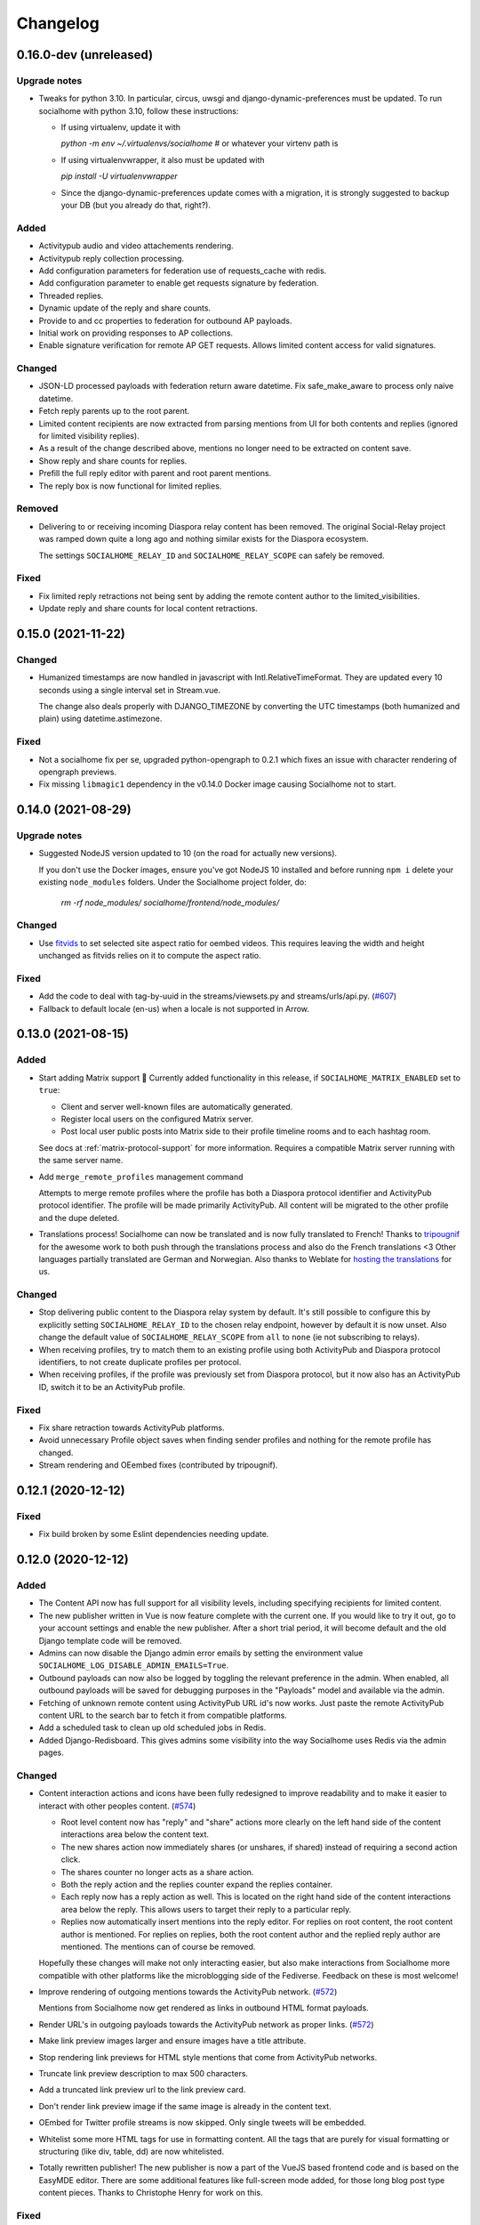 .. _changelog:

Changelog
=========

0.16.0-dev (unreleased)
-------------------

Upgrade notes
.............

* Tweaks for python 3.10. In particular, circus, uwsgi and django-dynamic-preferences must
  be updated. To run socialhome with python 3.10, follow these instructions:

  * If using virtualenv, update it with

    `python -m env ~/.virtualenvs/socialhome` # or whatever your virtenv path is

  * If using virtualenvwrapper, it also must be updated with

    `pip install -U virtualenvwrapper`

  * Since the django-dynamic-preferences update comes with a migration,
    it is strongly suggested to backup your DB (but you already do that, right?).

Added
.....

* Activitypub audio and video attachements rendering.

* Activitypub reply collection processing.

* Add configuration parameters for federation use of requests_cache with redis.

* Add configuration parameter to enable get requests signature by federation.

* Threaded replies.

* Dynamic update of the reply and share counts.

* Provide to and cc properties to federation for outbound AP payloads.

* Initial work on providing responses to AP collections.

* Enable signature verification for remote AP GET requests. Allows limited content access for
  valid signatures.

Changed
.......

* JSON-LD processed payloads with federation return aware datetime. Fix safe_make_aware to process only
  naive datetime.

* Fetch reply parents up to the root parent.

* Limited content recipients are now extracted from parsing mentions from UI 
  for both contents and replies (ignored for limited visibility replies).

* As a result of the change described above, mentions no longer need to 
  be extracted on content save.

* Show reply and share counts for replies.

* Prefill the full reply editor with parent and root parent mentions.

* The reply box is now functional for limited replies.

Removed
.......

* Delivering to or receiving incoming Diaspora relay content has been removed.
  The original Social-Relay project was ramped down quite a long ago and nothing
  similar exists for the Diaspora ecosystem.

  The settings ``SOCIALHOME_RELAY_ID`` and ``SOCIALHOME_RELAY_SCOPE`` can safely be removed.

Fixed
.....

* Fix limited reply retractions not being sent by adding the remote content author to
  the limited_visibilities.

* Update reply and share counts for local content retractions.

0.15.0 (2021-11-22)
-------------------

Changed
.......

* Humanized timestamps are now handled in javascript with Intl.RelativeTimeFormat. They
  are updated every 10 seconds using a single interval set in Stream.vue.

  The change also deals properly with DJANGO_TIMEZONE by converting the UTC timestamps
  (both humanized and plain) using datetime.astimezone.

Fixed
.....

* Not a socialhome fix per se, upgraded python-opengraph to 0.2.1 which fixes an issue
  with character rendering of opengraph previews.

* Fix missing ``libmagic1`` dependency in the v0.14.0 Docker image causing Socialhome
  not to start.

0.14.0 (2021-08-29)
-------------------

Upgrade notes
.............

* Suggested NodeJS version updated to 10 (on the road for actually new versions).

  If you don't use the Docker images, ensure you've got NodeJS 10 installed and
  before running ``npm i`` delete your existing ``node_modules`` folders. Under the
  Socialhome project folder, do:

     `rm -rf node_modules/ socialhome/frontend/node_modules/`

Changed
.......

* Use `fitvids <https://github.com/rosszurowski/fitvids>`_ to set selected site
  aspect ratio for oembed videos. This requires leaving the width and height unchanged
  as fitvids relies on it to compute the aspect ratio.

Fixed
.....

* Add the code to deal with tag-by-uuid in the streams/viewsets.py and streams/urls/api.py. (`#607 <https://git.feneas.org/socialhome/socialhome/issues/607>`_)
* Fallback to default locale (en-us) when a locale is not supported in Arrow.

0.13.0 (2021-08-15)
-------------------

Added
.....

* Start adding Matrix support 🎉 Currently added functionality in this release,
  if ``SOCIALHOME_MATRIX_ENABLED`` set to ``true``:

  * Client and server well-known files are automatically generated.
  * Register local users on the configured Matrix server.
  * Post local user public posts into Matrix side to their profile timeline rooms
    and to each hashtag room.

  See docs at :ref:`matrix-protocol-support` for more information. Requires a compatible
  Matrix server running with the same server name.

* Add ``merge_remote_profiles`` management command

  Attempts to merge remote profiles where the profile has both a Diaspora protocol
  identifier and ActivityPub protocol identifier. The profile will be made primarily
  ActivityPub. All content will be migrated to the other profile and the dupe deleted.

* Translations process! Socialhome can now be translated and is now fully translated to French!
  Thanks to `tripougnif <https://git.feneas.org/tripougnif>`_ for the awesome work to both
  push through the translations process and also do the French translations <3
  Other languages partially translated are German and Norwegian. Also thanks to
  Weblate for `hosting the translations <https://hosted.weblate.org/projects/socialhome/backendfrontend/>`_
  for us.

Changed
.......

* Stop delivering public content to the Diaspora relay system by default. It's still
  possible to configure this by explicitly setting ``SOCIALHOME_RELAY_ID`` to the chosen
  relay endpoint, however by default it is now unset. Also change the default value of
  ``SOCIALHOME_RELAY_SCOPE`` from ``all`` to ``none`` (ie not subscribing to relays).

* When receiving profiles, try to match them to an existing profile using both ActivityPub
  and Diaspora protocol identifiers, to not create duplicate profiles per protocol.

* When receiving profiles, if the profile was previously set from Diaspora protocol, but
  it now also has an ActivityPub ID, switch it to be an ActivityPub profile.

Fixed
.....

* Fix share retraction towards ActivityPub platforms.

* Avoid unnecessary Profile object saves when finding sender profiles and nothing for the
  remote profile has changed.

* Stream rendering and OEembed fixes (contributed by tripougnif).

0.12.1 (2020-12-12)
-------------------

Fixed
.....

* Fix build broken by some Eslint dependencies needing update.

0.12.0 (2020-12-12)
-------------------

Added
.....

* The Content API now has full support for all visibility levels, including specifying recipients
  for limited content.

* The new publisher written in Vue is now feature complete with the current one. If you would like
  to try it out, go to your account settings and enable the new publisher. After a short trial period,
  it will become default and the old Django template code will be removed.

* Admins can now disable the Django admin error emails by setting the environment value
  ``SOCIALHOME_LOG_DISABLE_ADMIN_EMAILS=True``.

* Outbound payloads can now also be logged by toggling the relevant preference in the admin.
  When enabled, all outbound payloads will be saved for debugging purposes in the "Payloads"
  model and available via the admin.

* Fetching of unknown remote content using ActivityPub URL id's now works. Just paste the remote
  ActivityPub content URL to the search bar to fetch it from compatible platforms.

* Add a scheduled task to clean up old scheduled jobs in Redis.

* Added Django-Redisboard. This gives admins some visibility into the way Socialhome uses Redis
  via the admin pages.

Changed
.......

* Content interaction actions and icons have been fully redesigned to improve readability and to
  make it easier to interact with other peoples content. (`#574 <https://git.feneas.org/socialhome/socialhome/issues/574>`_)

  * Root level content now has "reply" and "share" actions more clearly on the left hand side of
    the content interactions area below the content text.
  * The new shares action now immediately shares (or unshares, if shared) instead of requiring
    a second action click.
  * The shares counter no longer acts as a share action.
  * Both the reply action and the replies counter expand the replies container.
  * Each reply now has a reply action as well. This is located on the right hand side of the
    content interactions area below the reply. This allows users to target their reply to
    a particular reply.
  * Replies now automatically insert mentions into the reply editor. For replies on root content,
    the root content author is mentioned. For replies on replies, both the root content author
    and the replied reply author are mentioned. The mentions can of course be removed.

  Hopefully these changes will make not only interacting easier, but also make interactions from
  Socialhome more compatible with other platforms like the microblogging side of the Fediverse.
  Feedback on these is most welcome!

* Improve rendering of outgoing mentions towards the ActivityPub network. (`#572 <https://git.feneas.org/socialhome/socialhome/issues/572>`_)

  Mentions from Socialhome now get rendered as links in outbound HTML format payloads.

* Render URL's in outgoing payloads towards the ActivityPub network as proper links. (`#572 <https://git.feneas.org/socialhome/socialhome/issues/572>`_)

* Make link preview images larger and ensure images have a title attribute.

* Stop rendering link previews for HTML style mentions that come from ActivityPub networks.

* Truncate link preview description to max 500 characters.

* Add a truncated link preview url to the link preview card.

* Don't render link preview image if the same image is already in the content text.

* OEmbed for Twitter profile streams is now skipped. Only single tweets will be embedded.

* Whitelist some more HTML tags for use in formatting content. All the tags that are purely for
  visual formatting or structuring (like div, table, dd) are now whitelisted.

* Totally rewritten publisher! The new publisher is now a part of the VueJS based frontend code and
  is based on the EasyMDE editor. There are some additional features like full-screen mode added,
  for those long blog post type content pieces. Thanks to Christophe Henry for work on this.

Fixed
.....

* Fix regression in Diaspora follows introduced in 0.11.0. Due to stricter validation
  that was added to outbound payload sending, follows to the Diaspora protocol side broke
  in 0.11.0 (from 11th of October in the development branch). All follows/unfollows during
  this period towards remote Diaspora protocol profiles have failed and should be retriggered.

* Don't crash loudly incompatible content is fetched via the Diaspora protocol fetch view and
  a document fails to validate.

* Fix an issue in the OEmbed library that caused unnecessary fetches to Spotify OEmbed
  endpoint. Thanks to Alain for reporting this issue. (`upstream issue <https://github.com/pyembed/pyembed/issues/64>`_)

* Fix rendering of quotes. Now rendered in italic and clearly marked as quote.

* Stop creating duplicate content items from remote content delivered by both ActivityPub
  and Diaspora protocols. When these refer to each other, they will be merged to avoid
  duplicate content items.

Internal changes
................

* Store an Activity on follow/unfollow. This allows retriggering follows/unfollows in
  the event of a regression.

* Move ``socialhome.content.utils.process_text_links`` to the ``federation`` library.

* Move the tags extraction logic from ``Content`` model to the ``federation`` library.

0.11.1 (2019-12-30)
-------------------

Security
........

* Upgrade Django to fix CVE-2019-19844.

Fixed
.....

* Support tag streams for non-ascii tags. (`#517 <https://git.feneas.org/socialhome/socialhome/issues/517>`_)

  Tags which fail to generate a slugified name (ie for example Russian alphabet tags) are now supported
  as streams. This also fixes the search internal server error when searching for a tag which fails to
  generate a stream URL.

0.11.0 (2019-12-15)
-------------------

Added
.....

* Searching of users on the ActivityPub protocol now works using a handle (ie ``user@domain.tld``).

* Shared content in the streams now contain the name and link to the profile of the sharer.

* Django-Silk is now available for developers to turn on for their instance.

  To turn on, set the environment variable ``SOCIALHOME_SILKY=True``.

* Users API now has an admin endpoint to return recently active users.

Changed
.......

* UI changes:

  * The stamped element (the first stream element with information about the stream or
    profile information) is now 100% wide in all situations. The profile picture has
    also been made larger.
  * The author bar has been moved from the bottom of the content to the top of the content.
  * Clicking a profile name in the author bar now pops up the author federation ID and
    reaction buttons instead of expanding them. This saves having to re-render the whole
    stream grid.

Fixed
.....

* All streams now properly push out websocket notifications on new content.

  Previously only certain streams knew how to push notifications on new content to the
  client. Now all streams will know how to do this. Additionally they will respect user
  preferences in the future when hiding of content from users is added. Shared content
  also gets a notification pushed out as other content.

* Don't process received shares if they point to a non-public content.

* Don't show a share icon for own content, unless there is a counter to show.

* Fix follow/unfollow of profiles from the search page.

* Don't raise a 500 error when Diaspora remotes try to fetch a content whose author has
  no ``handle``.

* Don't raise a 500 error when an attempt is made to view a profile with an invalid
  profile identifier

* Fix a major race issue with the ``through`` value calculation for shared content in streams (`#558 <https://git.feneas.org/socialhome/socialhome/issues/558>`_)

  When calculating ``through`` values (ie what share caused a content to appear in the stream),
  there was a race condition between processing the saved share and a remote fetched shared content.
  Values are now correctly calculates irregardless of saving order to provide correct "shared by"
  information for streams.

* Don't raise a 500 error on fetch of content using a malformed identifier

* Fix inbound federation timing issue with ActivityPub platforms (`#563 <https://git.feneas.org/socialhome/socialhome/issues/563>`_)

  Signature verification time delta check if a background worker didn't process the
  inbound payload fast enough, which led to rejected payloads. Time delta check has
  now been relaxed to allow at most 24 hour old signatures.

* Improve performance of profile streams and fetching of replies by splitting the
  database queries into multiple queries instead of one larger one. (`#562 <https://git.feneas.org/socialhome/socialhome/issues/562>`_)

API changes
...........

* **Backwards incompatible**: Removed duplicated ``user_following_author`` from the
  Content API since it is included in the serialized ``author`` as ``user_following``.

* Stream API results now contain a ``through_author`` object in the case that the content is
  in the stream via share.

* The Stream API endpoints now accept an `accept_ids` query parameter, which should be a list
  of content ID's to fetch from this particular stream. This allows filling the stream with
  new items in the stream context without making multiple fetches.

* Replaced deprecated ``django-rest-swagger`` API docs module with ``drf-yasg``. The new module
  provides not only Swagger but also ReDoc API docs. We've chosen ReDoc for the default docs
  mounted at ``/api/`` on each instance. Swagger is still available at ``/api/swagger/``. (`#537 <https://git.feneas.org/socialhome/socialhome/issues/537>`_)

Internal changes
................

* Django Channels upgraded from 1.x to 2.x version. This freed up various pinned
  dependencies like Redis and RQ to be upgraded to their latest versions. This
  also makes it unnecessary to run a Channels worker process as before. That
  has already been removed from the ``circus.ini`` file. If you run the processes
  manually, the process does not need executing any more.

0.10.0 (2019-10-06)
-------------------

Added
.....

* Initial ActivityPub support has landed!

  Basic federation support with the ActivityPub protocol. There are likely to be many
  bugs and incompatibilities with this first release which will be ironed out in the
  next few releases.

  Importantly, Socialhome defaults to ActivityPub should a remote profile support both
  ActivityPub and Diaspora protocols. This means federation across Socialhome instances
  will use ActivityPub.

  Considerable effort was put into refactoring Socialhome internals to work with multiple
  protocols. This refactoring affects mostly the internals of Socialhome with only minor
  visual changes. Some of those include changes in URL's and fallback display names for
  non-local profiles.

* Added Tags API. In addition to listing Tag objects, it allows authenticated users to follow and unfollow tags.

* Profile API now includes a list of tags followed for logged in users.

* It is now possible to follow and unfollow tags from a tag stream (`#465 <https://git.feneas.org/socialhome/socialhome/issues/465>`_)

  Content from followed tags is available under a new "Tags" stream.

* It's now possible to disable incoming `relay system <https://git.feneas.org/jaywink/social-relay>`_ integration by setting the environment variable ``SOCIALHOME_RELAY_SCOPE`` to ``none``. (`#94 <https://git.feneas.org/socialhome/socialhome/issues/94>`_)

* User profile now has a link to a new followers contacts page. This is limited to the logged in user only.

* Added a model for federation payloads for debugging purposes. If the "log all federation payloads" admin setting is on, incoming payloads will now also be available in the database via the admin pages, in addition to the log file.

Changed
.......

* **Backwards incompatible**. Python 3.6 is now the lowest supported Python version. Please do not try to upgrade Socialhome to this release before updating your Python virtualenv, if running an older Python!

* Code repository moved to the `Feneas GitLab <https://git.feneas.org/socialhome/socialhome>`_ which offers a richer set of features compared to GitHub. What is Feneas? `Check this post <https://feneas.org/hello-federation/>`_.

  Code will still be mirrored to GitHub so participation through there is still very much welcome. So you can still fork the repository on GitHub and submit a pull request. Issues however will be available only on the GitLab server to avoid these getting out of sync between the servers.

* The behaviour of the ``delete_users_and_profiles`` management command has been changed to lock remote profiles by default instead of deleting them. This is more efficient for spam control as deleted profiles just appear back. The lock option can still be set as false to delete the profile which is a good option for example when cleaning data of remote profiles on request.

* **Breaking change**. API changes. (`#451 <https://git.feneas.org/socialhome/socialhome/issues/451>`_)

  * Profile API has been migrated to use UUID's instead of ID's.

    All API endpoints will be receiving this change which is done while the API has a limited number of consumers and will be one of the last planned breaking changes planned before a 1.0 API can be announced.

  * Profile API following and unfollowing endpoints have changed.

    The action ``add_follower`` has been renamed to ``follow`` and ``remove_follower`` to ``unfollow``. The change reflects the change of the endpoints themselves. Now to add a follower one does a POST to the ``follow`` of the profile that one wants to follow, instead of doing a POST to the ``add_follower`` endpoint of ones own profile. Same change has been done for the follower removal endpoint.

  * Streams profile API's have moved to using UUID's instead of ID's.

* Make profile default visibility public (`#515 <https://git.feneas.org/socialhome/socialhome/issues/515>`_)

  This fixes an issue where new profiles can follow others but the others cannot follow back, since the default was SELF. For now, make all new profiles public by default. Later the visibility setting should be moved from the profile to profile fields themselves. Some core identity will always need to be public but what the profile shares could be controlled.

  Also make remote profiles always locally public to avoid situations where a user can see the post but can't see the local profile. Any profile that federates to us is public to some extent since it left the server.

* Global search now works also with ActivityPub ID's to fetch a remote profile

* Added a few additional HTML elements to content cleanup whitelist: tags `span, p, br` and attribute `class` on `span`.

Fixed
.....

* API docs regression fixed (`#509 <https://github.com/jaywink/socialhome/issues/509>`_)

* Fix internal server error for anonymous user for certain internal user pages (`#518 <https://git.feneas.org/socialhome/socialhome/issues/518>`_)

* Timeout of the pre-calculated stream cache cleanup job has been extended so that it doesn't timeout on larger servers.

* Nested replies are now correctly shown as replies to the root level content instead of being hidden from view.

* Removed unnecessary federation of replies to local root authors.

* Removed quick reply possibility for non-public content. This fixes an issue of non-public replies created with the quick reply editor not federating.

  While the API support is being added needed by the quick reply editor for non-public content, only the full editor can be used for non-public replies.

* Fix retraction of limited visibility content sent out to the federation layer.

  There was a bug where limited visibility content (added in 0.9.0) retractions were not sent out correctly. This was caused by the usage of the Django ``post_delete`` signal to handle the retraction. This works for public content since all the information is present immediately after the delete for the background jobs, even if the database entry has been deleted. Unfortunately for limited content this did not work since they store visibilities to the limited content in a separate table. Due to the (awesome!) way Django relations work, the entries for the visibilities got deleted from the database before the ``post_delete`` signal got fired.

  Content retraction is now fired off into a background task in the Django ``pre_delete`` hook, which means the limited visibilities data is still available in the database.

Internal changes
................

* Removed ``User`` relationship fields. These were migrated to ``Profile`` a long time ago.
* Heavy refactoring of Vue frontend store.
* Django bumped to 2.2.

0.9.3 (2018-08-29)
------------------

Fixed
.....

* Update ``pycryptodome`` due to CVE-2018-15560 security issue.

0.9.2 (2018-08-11)
------------------

Fixed
.....

* Update to ``federation`` which switches crypto libraries to fix CVE-2018-6594.

  **Note!** If you don't use ``pip-sync`` to deploy, then you **must** do ``pip uninstall pycrypto`` before deploying, or things will break badly.

0.9.1 (2018-08-11)
------------------

Fixed
.....

* Django bumped to 2.0.8 to fix a `security issue <https://docs.djangoproject.com/en/2.0/releases/2.0.8/>`_. This issue did not affect Socialhome, but we're upgrading just to be sure.

0.9.0 (2018-07-21)
------------------

Added
.....

* Add possibility to configure Sentry for error reporting.

  Adding the Sentry project DSN as ``SENTRY_DSN=foo`` to environment variables will make all error level exceptions be raised to Sentry. To change the level, define ``SENTRY_LEVEL`` with a valid Python logging module level.

* Add `NodeInfo2 <https://github.com/jaywink/nodeinfo2>`_ support. For organization details, admin name and email will be published if the new setting ``SOCIALHOME_SHOW_ADMINS`` is set to ``True`` (default ``False``).

* Add possibility to delete user account (`#131 <https://github.com/jaywink/socialhome/issues/131>`_)

  Deletion is permanent and will delete all created content including uploaded images. Delete request for profile
  and related content will be sent to remote servers.

* Add user export API (`#478 <https://github.com/jaywink/socialhome/issues/478>`_)

  New API endpoints ``/api/profiles/create_export/`` will create an export and ``/api/profiles/retrieve_export/`` will retrieve the export zip file. Export will contain a JSON file of the user, profile, followers and content. A zip file of uploaded images will also be included.

* Add user data export to user account page (`#478 <https://github.com/jaywink/socialhome/issues/478>`_)

  The account page now has a button to request an export of user data. In addition to user and profile data, this export contains a list of profiles followed, content (including shares and replies) and a zip file of image uploads. An email notification will be sent to the user once the export is ready for download from the account page.

* New environment variable ``DJANGO_TIMEZONE`` allows easily customizing the time zone that the Socialhome instance runs on. It defaults to ``UTC``.

* Staff users can now access the admin and task queue (background jobs) pages via the new "gears" menu in the navbar. See <`documentation <https://socialhome.readthedocs.io/en/latest/running.html#admin-user>`_ on how to make a user admin.

* Add an easily customizable ``robots.txt`` with default rules

  The rules by default disallow all except direct links to content, the root profile and the public stream. Server admins can customize the rules easily via the admin interface.

* Admins can now add Terms of Service and Privacy Policy documents to the site (`#477 <https://github.com/jaywink/socialhome/issues/477>`_)

  Terms of Service and Privacy policy documents are good to have. These tell people visiting your site what rules you operate with. Socialhome provides default templates you can activate with a few clicks.

  To review and enable the policy documents, log in as admin and access the admin pages through the navigation bar cogs menu. Scroll down and locate "Policy documents". There are two types of documents, the Terms of Service and Privacy Policy. Each one can be edited in draft mode and then published. Further updates in draft mode will not overwrite the last published version, until published.

  To publish the documents, open them, review the text and then change the status below the document to "published". Click Save - this version is now published. To edit in draft mode, switch the status back and the current edited revision will not show to users. You can also send email updates to users from the policy documents list. Select the policy documents you wish the send an email about, choose "Send email" from the actions list and confirm.

  Published policy documents are shown to both authenticated and unauthenticated users via the navigation bar cogs menu.

* Searching for hashtags is now possible using the global search

  The global search now in addition to profile results returns also results of matching hashtags. If the search term includes the hash ('#') and matches exactly to a tag, an instant redirect will be made to the tag stream.

* Mentions are now parsed out of incoming remote content and locally created content.

  Currently the only syntax supported is the Diaspora mentions syntax, ie ``@{Name; user@domain.tld}``. Currently Socialhome users can create mentions by using the syntax manually. UI layer will be added later to choose people using the standard @ syntax to trigger search.

  When mentioned, local users will be sent an email notification with a link to the content.

  **Note to admins**: A script is provided if you want to parse old content for mentions. Run ``./manage.py runscript link_old_mentions`` if you wish to parse the content from the last year and create the links. This will also send out email notifications.

* Admin now has a section for Content items and Profiles, for debugging purposes. The User admin was also improved.

* Limited content is now supported 🙈 💪 (`#302 <https://github.com/jaywink/socialhome/issues/302>`_)

  Limited content can now be created using the web create form. Note, API does not currently allow creating limited content (except replies to limited content). Once create form is ported to the API, things should be refactored there, right now had no bandwidth to ensure both work.

  Limited content is shown in the stream with a lock symbol. The create shows some extra fields for limited content. These include "recipients" and "include following". Recipients is a comma separated list of target profile handles the limited content will be sent to. Include following will populate recipients (on save) with all the profiles that one follows. Later on we will add contact lists for better targeting.

  Limited content visibilities can be edited. If someone is removed from the target recipients, a retraction will be sent to try and delete the content remotely from the target recipient.

  Currently recipients must already be known to the server, in the future a remote search will be done if the profile is not known. Any known remote profile can be targeted - it is up to the receiving server to decide whether to accept it or not. For local profiles, those of visibility SELF (ie hidden) cannot be targeted.

  There is also a new stream "Limited" available. It shows all limited content visible to you.

* Add "Local" stream which contains only content from users registered on the same server. (`#491 <https://github.com/jaywink/socialhome/issues/491>`_)

Changed
.......

* Bump Django to 2.0 🎉 (`#460 <https://github.com/jaywink/socialhome/issues/460>`_)

* Only precache for users who have been active (`#436 <https://github.com/jaywink/socialhome/issues/436>`_)

  Don't precache items into streams for users who have not been active. Controlled by the same settings as the maintenance of precached streams. Will reduce unnecessary background jobs and make Redis memory usage even more stable.

* Provided Circus configuration now ensures RQ worker processes are not allowed to endlessly hog server memory. In some rare cases it has happened that normally very stable RQ worker processes have hogged several gigabytes of memory due to reasons which are still being investigated. Now Circus will end those processes automatically.

* Moved user account, logout, email management and API token pages links under the new "gears" menu in the navbar. These links used to be in the profile page menu.

Fixed
.....

* Allow search with Diaspora handle that contains port (`#457 <https://github.com/jaywink/socialhome/issues/457>`_)

* **Important for server admins**. There was a mistake in the production Redis connection settings. The setting was not following the given configuration in the documentation. Now the possibility to set ``REDIS_URL`` (undocumented) directly has been removed and will raise an error. Use the ``REDIS_HOST``, ``REDIS_DB``, ``REDIS_PORT`` and ``REDIS_PASSWORD`` settings instead when needed.

* Ensure all streams Redis keys have a default expiry of 30 days.

* Fix parsing of remote profile names by also using ``last_name`` attribute, where given (`#414 <https://github.com/jaywink/socialhome/issues/414>`_)

* Show possible validation errors on create form instead of just not allowing a save.

* Fix failure of processing remote retractions of replies or shares in some situations.

Removed
.......

* Legacy streams routes `/public/`, `/followed/` and `/tags/<name>/` have been removed. They already partially broke in the Vue.js streams rewrite.

0.8.0 (2018-03-06)
------------------

Added
.....

* RFC7033 webfinger support for Diaspora protocol (`#405 <https://github.com/jaywink/socialhome/issues/405>`_)

  This allows better profile discovery by remote non-Socialhome servers.

* Added better streams precache maintenance in regards to inactive users (`#436 <https://github.com/jaywink/socialhome/issues/436>`_)

  Two new settings have been added:

  * ``SOCIALHOME_STREAMS_PRECACHE_INACTIVE_DAYS`` (default 90)
  * ``SOCIALHOME_STREAMS_PRECACHE_INACTIVE_SIZE`` (default 0)

  If a user has been more than the set days without logging in, when trimming the precaches for that user, the inactive setting will be used instead. By default this means that precaches for users that haven't logged in for 90 days are removed. This is done to ensure Redis memory usage is predictable and stable in relation to active users.

  Users who have been inactive for longer than the X days will still get their stream content normally but instead of getting a fast stream render from the cache, the items will be calculated using databse queries, which produces a slower stream load experience.

* Added management command to delete local users and remote profiles

  This allows removing users who want their account to be deleted (coming to UI soon, sorry) and also deleting content and locking remote spam accounts. See `documentation <https://socialhome.readthedocs.io/en/latest/running.html>`_ for details.

Changed
.......

* Setting ``SOCIALHOME_RELAY_DOMAIN`` is now called ``SOCIALHOME_RELAY_ID``. We're slowly replacing all direct Diaspora handle references with Diaspora URI format profile ID's in preparation for ActivityPub protocol addition.

  No action needed from server admins unless you have changed this setting, in which case it should be updated accordingly.

* Start sending profile changes to remote nodes as public messages for better efficiency

* Start sending federation payloads in new format (`federation #59 <https://github.com/jaywink/federation/issues/59>`_)

  This could drop federation compatibility with some really old servers in the fediverse, but adds compatibility to for example GangGo which is now able to receive Socialhome content.

* Stop requesting Twitter widget script for each tweet OEmbed (`#202 <https://github.com/jaywink/socialhome/issues/202>`_)

  Since Vue streams all tweets are initialized programmatically as they are rendered in the stream so we don't need to have the script tag on each oembed separately.

* ``/api-token-auth/`` endpoint now returns limited profile information in addition to token

Fixed
.....

* Fix precached streams maintenance job. (`#436 <https://github.com/jaywink/socialhome/issues/436>`_)

  Due to mistake in regexp not all old precached stream items were pruned in maintenance. Now fixed which should ensure Redis memory usage does not suffer from unreasonable increase over time.

* Fix profile discovery from current stable Diaspora (`#413 <https://github.com/jaywink/socialhome/issues/413>`_)

  A bug in Diaspora caused Socialhome profile discovery to fail. Introduce some patches to our webfinger to work around the bug and make profiles available to latest Diaspora versions.

* Fix receiving public content from GangGo (`federation #115 <https://github.com/jaywink/federation/issues/115>`_)

* Fix various errors in search for remote profiles

  For example GNU Social implements webfinger but the necessary attributes we need are not present and were causing errors.

* Add missing titles and OG tags back to streams (`#428 <https://github.com/jaywink/socialhome/issues/428>`_)

  These disappeared in the rewrite of streams in 0.7.0. Also added a few new head tags improving author information in single content view and telling Twitter to not track users so much.

0.7.0 (2018-02-04)
------------------

New Vue.js frontend
...................

The work that started at a small hackathon in Helsinki in July 2017 is finally finished! The old buggy and hard to maintain Django template + jQuery based frontend has been completely rewritten in Vue.js. This provides a modern frontend code base, making it possible to add new features faster and to spend less time fixing bugs in the spaghetti code.

A huge thanks goes out to @christophehenry doing most of the work in pushing this rewrite through!

Added
.....

* Possibility to skip adding an OEmbed or OpenGraph preview to content. (`#364 <https://github.com/jaywink/socialhome/issues/364>`_)

  There is a new checkbox on content create that allows skipping adding a link preview to the content.

* Add maintenance job to groom precache information from Redis. This ensures Redis memory usage stays stable.

  **Important for server admins**. There is a new process to run that is responsible for scheduling these maintenance jobs. The process is executed as a Django management command ie ``python manage.py rqscheduler``.
    * If you already use the `provided Circus configuration <https://socialhome.readthedocs.io/en/latest/installation/ubuntu.html#set-up-circus>`_ to run Socialhome, you **don't need to do anything**. When you restart Socialhome, the updated Circus configuration will automatically be used and the scheduler process started by Circus.
    * If you have a custom setup, preferring to run all processes manually, ensure one ``rqscheduler`` process is running at all times to ensure maintenance jobs and other future scheduled jobs are executed.

   A new configuration item ``SOCIALHOME_STREAMS_PRECACHE_SIZE`` is available to set the maximum size of precached stream items per user, per stream. This defaults to 100 items. Increasing this setting can radically increase Redis memory usage. If you have a lot of users, you might consider decreasing this setting if Redis memory usage climbs up too high.

* It is now possible to use email for log-in. (`#377 <https://github.com/jaywink/socialhome/issues/377>`_)

* Added a Code of Conduct document. All contributors to Socialhome are expected to honour these simple rules to ensure our project is a safe place to contribute to.

  Read the Code of Conduct `here <https://github.com/jaywink/socialhome/blob/master/CODE_OF_CONDUCT.md>`_.

* Profile API has 4 new read only fields:

  * ``followers_count`` - Count of followers the given Profile has. For remote profiles this will contain only the count of followers on this server, not all the followers the profile has.
  * ``following_count`` - Count of local and remote profiles this Profile is following. For remote profiles this will contain only the count of profiles following this profile on this particular server.
  * ``has_pinned_content`` - Boolean indication whether the local profile has pinned any Content to their profile stream. Always false for remote profiles.
  * ``user_following`` - Boolean whether logged in user is following the profile.

* There is now a management command to generate dummy content for development environment purposes. See :ref:`development` pages.

* Installation docs now have an example SystemD service configuration, see :ref:`installation-other-systemd`. (`#397 <https://github.com/jaywink/socialhome/issues/397>`_)

* Content API has a new read only field ``has_twitter_oembed``. This is ``true`` if the content text had a Tweet URL *and* a fetch for the OEmbed code has been successfully made.

* Content create page now has an option to disable federating to remote servers when saving the content. (`#296 <https://github.com/jaywink/socialhome/issues/296>`_)

  The content will still update to local streams normally. Federating the content can be enabled on further saves.

* If signups are closed, the signup link will now stay active but will point to a list of Socialhome nodes. (`#354 <https://github.com/jaywink/socialhome/issues/354>`_)

  By default this URL is https://the-federation.info/socialhome, but can be configured by the server admin.

Changed
.......

* When processing a remote share of local content, deliver it also to all participants in the original shared content and also to all personal followers. (`#206 <https://github.com/jaywink/socialhome/issues/206>`_)

* Allow creating replies via the Content API.

  Replies are created by simply passing in a ``parent`` with the ID value of the target Content. It is not possible to change the ``parent`` value for an existing reply or root level Content object once created. When creating a reply, you can omit ``visibility`` from the sent data. Visibility will be used from the parent Content item automatically.

* Removed Opbeat integration related configuration. The service is being ramped down. (`#393 <https://github.com/jaywink/socialhome/issues/393>`_)

  If as a server administrator you have enabled Opbeat monitoring, it will stop working on this update.

* New VueJS stream is now default \o/ (`#202 <https://github.com/jaywink/socialhome/issues/202>`_)

  Old stream can still be accessed using the user preferences or by passing a `vue=0` parameter in the URL. All existing users have been migrated to use the new VueJS streams by default.

Fixed
.....

* Redirect back to profile instead of home view after organize pinned content save action. (`#313 <https://github.com/jaywink/socialhome/issues/313>`_)

* Fix searching of an unknown remote profile by handle using uppercase letters resulting in an invalid local profile creation.

* Fix Content querysets not correctly including the 'through' information which tells what content caused a share to be added to a stream. (`#412 <https://github.com/jaywink/socialhome/issues/412>`_)

  This information was already correctly added in the streams precalculation phase, but if the cache started cold or a viewing user cycled through all cached content ID's and wanted some more, the database queries did not return the right results.

* Attempt to fetch OEmbed and OpenGraph previews of URL's in content in the order of the links found. (`#365 <https://github.com/jaywink/socialhome/issues/365>`_)

  Previous behaviour lead to fetching previews of urls in random order, leading to a different url preview on different Socialhome servers.

* Fix remote profile retrieval from remote servers which don't support legacy Diaspora protocol webfinger. (`#405 <https://github.com/jaywink/socialhome/issues/405>`_)

  New version of federation library defaults to trying the new style webfinger with a fall back to legacy.

0.6.0 (2017-11-13)
------------------

Added
.....

* Profile "All content" streams now include the shares the profile has done. (`#206 <https://github.com/jaywink/socialhome/issues/206>`_)
* Streams API now has endpoints for profile streams to match the profile streams in the UI. (`#194 <https://github.com/jaywink/socialhome/issues/194>`_)

  * ``/api/streams/profile-all/{id}/`` - fetches all content by the given profile (including shares), ordered by created date in reverse order (= new stuff first).
  * ``/api/streams/profile-pinned/{id}/`` - fetches pinned content by the given profile, ordered as set by the profile owner.

* New fields added to Content API:

  * ``is_nsfw``, boolean value, ``true`` if the content text has the tag ``#nsfw`` in it.
  * ``share_of``, if the ``content_type`` is ``share``, this will contain the ID of the shared Content.

* If an incoming share references a remote target that doesn't yet exist locally, it and the author profile will be fetched and imported over the network. (`#206 <https://github.com/jaywink/socialhome/issues/206>`_)

* There are now Docker files for doing development work for Socialhome. See the docs `here <https://socialhome.readthedocs.io/en/latest/development.html#developing-with-docker>`_.

* Third-party applications can now be added to enhance Socialhome or replace some of the core functionality, using configuration. The following new settings are available:

  * ``SOCIALHOME_ADDITIONAL_APPS`` - List of additional applications to use in Django settings.
  * ``SOCIALHOME_ADDITIONAL_APPS_URLS`` - Additional third-party URL's to add to core url configuration.
  * ``SOCIALHOME_HOME_VIEW`` - Override the home view with another view defined with this setting.

* Content API now has a new ``shares`` endpoint. (`#206 <https://github.com/jaywink/socialhome/issues/206>`_)

  This allows retrieving all the shares done on a Content.

* We now have a logo ✌

  .. image:: _static/brand/Socialhome-dark-300.png

  The logo also comes in a light version, for dark backgrounds. See :ref:`brand` for details.

Changed
.......

* Logging configuration changes:

  * Removed separate logfile for the federation loggers. Now all logs go to one place. Setting ``SOCIALHOME_LOGFILE_FEDERATION`` has been removed.
  * Added possibility to direct Django and application logs using a defined level to syslog. Adds three settings, ``SOCIALHOME_LOG_TARGET`` to define whether to log to file or syslog, ``SOCIALHOME_SYSLOG_LEVEL`` to define the level of syslog logging and ``SOCIALHOME_SYSLOG_FACILITY`` to define the syslog logging facility. See `configuration <https://socialhome.readthedocs.io/en/latest/running.html#configuration>`_ documentation.

* **Important!** The file to place configuration environment variables has changed to ``.env``.

  This is a more standard file name for environment variables than the previous ``env.local``. For now we'll still load from the old file too, but a warning will be displayed to rename the file.

* **Breaking change**. API ``Content`` serialization now returns list of tags as *name of tag*, not ID as before. The names do not contain the character "#".

* Content API ``replies`` endpoint now includes all the replies on the shares of the Content too.

* Use modified timestamp for created timestamp when federating out to remote nodes. (`#314 <https://github.com/jaywink/socialhome/issues/314>`_)

  This makes edits federate more reliably to some remote platforms that support edits.

* Stream grid item reply icon changed from "envelope" to "comments". (`#339 <https://github.com/jaywink/socialhome/issues/339>`_)

Fixed
.....

* Fix various issues with OpenGraph tags parsing by switching to self-maintained fork of ``python-opengraph``.
* Share button is no longer visible if not signed in (`#325 <https://github.com/jaywink/socialhome/issues/325>`_)
* Remote profile image urls that are relative are now fixed to be absolute when importing the profile from remote (`#327 <https://github.com/jaywink/socialhome/issues/327>`_)
* Fix poor performance of fetching replies.

  When adding replies of shares to the collection of replies fetched when clicking the reply icon in the UI, a serious performance regression was also added. Database queries have now been optimized to fetch replies faster again.
* When editing a reply, the user is now redirected back to the parent content detail view instead of going to the reply detail view. (`#315 <https://github.com/jaywink/socialhome/issues/315>`_)
* Fix regression on visibility of remote replies on shares.

  Replies inherit the parent object visibility and share visibility defaults to non-public in the federation library. Diaspora protocol removed the ``public`` property from shares in a recent release, which meant that we started getting all shares as non-public from the federation layer. This meant that all comments on the shares were processed as non-public too.

  With a change in the federation layer, Diaspora protocol shares are now public by default.

* Fixed Streams API content ``user_is_author`` value always having ``false`` value.

0.5.0 (2017-10-01)
------------------

Python dependencies
...................

Switched to ``pip-tools`` as the recommended way to install Python dependencies and cleaned the requirements files a bit. Now all the "base" dependencies, including production deployment dependencies are locked in ``requirements.txt``. The new file ``dev-requirements.txt`` includes both the base and the extra development/testing related dependencies.

To use ``pip-tools``, first install it:

::

    pip install -U pip-tools

Then install dependencies:

::

    # Production environment
    pip-sync

    # Development environment
    pip-sync dev-requirements.txt

It is not mandatory to use ``pip-tools`` for running a production installation. For development it is mandatory. All dependencies should be placed (unlocked) in either ``requirements/requirements.in`` (base) or ``requirements/requirements-dev.in`` (development extras). Then execute ``./compile-requirements.sh`` to update the locked dependency files after each change to the ``.in`` files. See `pip-tools <https://github.com/jazzband/pip-tools>`_ for more information.

Added
.....

* GIF uploads are now possible when creating content or replies. (`#125 <https://github.com/jaywink/socialhome/issues/125>`_)

* Content API has a new endpoint ``/api/content/<id>/replies/``. This returns all the replies for the given content.

* Shares made by followed contacts are now pulled up to the "Followed" stream.

  This happens only if the user has not already seen this content in their "Followed" stream. Each content should only appear once, either directly by following the author or a followed contact sharing the content. Multiple shares do not raise the content in the stream again.

Changed
.......

* Rendered link processing has been rewritten. This fixes issues with some links not being linkified when rendering. Additionally now all external links are made to open in a new tab or window. (`#197 <https://github.com/jaywink/socialhome/issues/197>`_)

* Previously previews and oEmbed's for content used to only pick up "orphan" links from the content text. This meant that if there was a Markdown or HTML link, there would be no link preview or oEmbed fetched. This has now been changed. All links found in the content will be considered for preview and oEmbed. The first link to return a preview or oEmbed will be used.

* Streams URL changes:

    * All streams will now be under ``/streams/`` for a cleaner URL layout. So for example ``/public/`` is now ``/streams/public/``.
    * Tag stream URL has been changed from ``/streams/tags/<tag>/`` to ``/streams/tag/<tag>/``. This small change allows us to later map ``/stream/tags/`` to the tags the user is following.

  Since lots of old content will point to the old URL's, there will be support for the legacy URL's until they are needed for something else in the future.

* **Breaking change**. Profile API field changes:

    * Added:

        * ``url`` (Full URL of local profile)
        * ``home_url`` (Full URL of remote profile, if remote user)
        * ``is_local`` (Boolean, is user local)
        * ``visibility`` (Profile visibility setting, either ``public``, ``limited``, ``site`` or ``self``. Editable to self)

    * Removed (internal attributes unnecessary for frontend rendering):

        * ``user``
        * ``rsa_public_key``

* **Breaking change**. Content API field changes:

    * Added:

        * ``timestamp`` (ISO 8601 formatted timestamp of last save)
        * ``humanized_timestamp`` (For example "2 hours ago")
        * ``url`` (Full URL to content detail)
        * ``edited`` (Boolean whether content has been edited since creation)
        * ``user_following_author`` (Boolean whether current user is following content author)
        * ``user_is_author`` (Boolean whether current user is the author of the content)
        * ``user_has_shared`` (Boolean whether current user has shared the content)

    * Changed:

        * ``author`` is now a limited serialization of the author profile, containing the following keys: "guid", "handle", "home_url", "id", "image_url_small", "is_local", "name", "url".

          The reason for serializing the author information to content is related to privacy controls. A user who maintains a limited profile can still create public content, for example. A user who is able to view the content created by the user should also see some limited information about the creating profile. To get the full profile, the user needs to fetch the profile object by ID, which is subject to the visibility set by the profile owner.

    * Removed (internal attributes unnecessary for frontend rendering):

        * ``created``
        * ``modified``
        * ``oembed``
        * ``opengraph``

* Refactoring for streams views to use new Stream classes which support pre-caching of content ID's. No visible changes to user experience except a faster "Followed users" stream.

  A stream class that is set as cached will store into Redis a list of content ID's for each user who would normally see that content in the stream. This allows pulling content out of the database very fast. If the stream is not cached or does not have cached content ID's, normal database lookups will be used.

  This refactoring enables creating more complex streams which require heavier calculations to decide whether a content item should be in a stream or not.

Fixed
.....

* Cycling browser tabs with CTRL-TAB when focused on the editor no longer inserts a TAB character in the editor.
* Don't federate shares to shared content local author. This caused unnecessary deliveries between the same host.

0.4.0 (2017-08-31)
------------------

Update notes
............

This release contains long running migrations. Please allow up to 10 minutes for the migrations to run, depending on your database size.

Added
.....

* Allow user to change profile picture. (`#151 <https://github.com/jaywink/socialhome/issues/151>`_)

  Profile menu now has an extra option "Change picture". This allows uploading a new picture and optionally setting focus point for cropping a picture that is not square shape.

* Federate local profiles to remote followers on save. (`#168 <https://github.com/jaywink/socialhome/issues/168>`_)

* Process remote profiles entities on receive.

  Remote profiles were so far only created on first encounter. Now we also process incoming ``Profile`` entities from the federation layer.

* When following a remote profile, federate profile to them at the same time.

* It is now possible to expose statistics from a Socialhome node. This includes counts for users (total, 30 day, 6 month), local content and local replies. These will be exposed via the ``NodeInfo`` documents that for example `the-federation.info <https://the-federation.info>`_ node list consumes.

  By default statistics is off. Admins can switch the counts on by setting environment variable ``SOCIALHOME_STATISTICS=True`` and restarting Socialhome.

* Add user API token view. Allows retrieving an API token for usage in clients and tools. Allows also regenerating the token if it has been lost or exposed.

* Added bookmarklet to easily share external pages. The bookmarklet can be bookmarked from the 'Create' page. (`#138 <https://github.com/jaywink/socialhome/issues/138>`_)

  Sharing with the bookmarklet will copy the page url, title and optionally selected text into the create content text area. The bookmarklet is compatible with Diaspora, so for example the Firefox `sharing service <https://activations.cdn.mozilla.net/en-US/diaspora.html>`_ will work.

* Support receiving 'Share' entities. Show amount of shares on content. (`#206 <https://github.com/jaywink/socialhome/issues/206>`_)

* Show replies to shares on the original shared content. (`#206 <https://github.com/jaywink/socialhome/issues/206>`_)

* Add ``share`` endpoint to Content API. This enables creating and removing shares via the API. (`#206 <https://github.com/jaywink/socialhome/issues/206>`_)

* Allow sharing content. Clicking the share counter icon exposes a 'Share' button which when clicked will create a share. (`#206 <https://github.com/jaywink/socialhome/issues/206>`_)

* Allow unsharing content. Clicking the share counter icon exposes an 'Unshare' button (assuming the user has shared the content) which when clicked will remove the share. (`#206 <https://github.com/jaywink/socialhome/issues/206>`_)

* Federate local shares to remote nodes. (`#206 <https://github.com/jaywink/socialhome/issues/206>`_)

* There is now a 'My content' stream link in the navbar 'Streams' dropdown. This goes to your own profile all content stream.

* Add user preference for the new stream refactoring. If enabled, all streams that have a new version in progress will be rendered with the new frontend code based on Vue.js. (`#202 <https://github.com/jaywink/socialhome/issues/202>`_)

  Warning! The new frontent code doesn't have all the features of the current on yet.

* Content API has three new read only fields available:

    * ``local``, boolean whether the content is local or remote.
    * ``reply_count``, count of replies (including replies on shares)
    * ``shares_count``, count of shares

* Make email notifications nicer by using HTML templates in addition to the plain text version. (`#206 <https://github.com/jaywink/socialhome/issues/206>`_)

  In addition to reply and follow notifications, send also when own content is shared.

Changed
.......

* **Breaking change**. Content API results now return ``visibility`` as a string ('public', 'limited', 'site' or 'self'), not an integer.

Fixed
.....

* There was no notification sent out when a local user followed a local user. This has now been fixed.

Removed
.......

* **Breaking change**. Removed Content, Profile and Users API LIST routes. For now these are seen as not required for building a client and allow unnecessarily easy data mining.

* Removed content modal. Clicking timestamp in grid now directly loads the content detail view. (`#162 <https://github.com/jaywink/socialhome/issues/162>`_)

  Loading the content in a modal was an early experiment and didn't end out very usable.

* Removed reply button from replies. Technically, threaded replies are possible but the UI implementation is not done. Replying to a reply will be back once UI and federation layer will handle threaded replies properly.

0.3.1 (2017-08-06)
------------------

Fixed
.....

* Bump ``federation`` library again to fix a regression in reply relaying due to security fixes in the library 0.14.0 release.


0.3.0 (2017-08-06)
------------------

Security
........

* Reject remote content updates via the federation layer which reference an already existing remote content object but have a different author.

  Note that locally created content was previously safe from this kind of takeover. This, even though serious, affects only remote created content stored locally.

* Reject remote reply updates via the federation layer which try to change the parent content reference.

* Bump `federation <https://github.com/jaywink/federation/releases/tag/v0.14.0>`_ to ensure remote entity authorship is verified correctly.

Added
.....

* API has two new endpoints, the "Content" and "Image Upload" routes. (`#120 <https://github.com/jaywink/socialhome/issues/120>`_)

    * Content API allows browsing content objects that are visible to self, or public for anonymous users. Content objects owned by self can be updated or deleted. Creating content is also possible.
    * Image Upload API allows uploading images via the same mechanism that is used in the content create UI form. The uploaded image will be stored and a markdown string is passed back which can be added to content created in for example mobile clients. Note, uploading an image doesn't create any content itself, it just allows embedding images into content, just like in the UI.

* New API docs exposed by Django REST Swagger. These are in the same place as the old ones, at ``/api/``. Adding to the documentation is still a work in progress.
* Add image upload button to the create/reply editor. This makes it possible to upload images from mobile browsers. (`#120 <https://github.com/jaywink/socialhome/issues/120>`_)
* Make profile "following" button link to "following contacts" page, if user is logged in and own profile.

Changed
.......

* Create and update content will now redirect to the content created or updated. Previous behaviour was user preferred landing page.
* Delete content will now redirect back to the page where the delete was triggered from. Previous behaviour was user preferred landing page. If the content delete is triggered from the content detail page, redirect will happen to user preferred landing page as before. (`#204 <https://github.com/jaywink/socialhome/issues/204>`_)

Fixed
.....

* Fix internal server error when replying to content that contained only characters outside the western Latin character sets.
* Visual fixes for content rendering in content delete page.
* Make direct profile handle search survive extra spaces before or after the searched handle.

0.2.1 (2017-07-30)
------------------

Fixed
.....

* Fix reply form regression introduced in v0.2.0. (`#217 <https://github.com/jaywink/socialhome/issues/217>`_)

0.2.0 (2017-07-30)
------------------

Security
........

* Fix XSS vulnerability in profile edit. Unsanitized profile field input was allowed and one place showed a field without escaping it. The fields are now sanitized and escaping has been ensured.

  The problem concerned only local users and not remote profile fields which were correctly sanitized already.

Added
.....

* Added search for profiles (`#163 <https://github.com/jaywink/socialhome/issues/163>`_)

  There is now a global search in the right side of the header. The search returns matches for local and remote profiles based on their name and username part of the handle. Profiles marked with visibility ``Self`` or ``Limited`` are excluded from the search results. Profiles marked with visibility ``Site`` will be excluded if not logged in, leaving only public profile results. If a direct match happens with a full handle, a redirect is done directly to the searched profile.

  **IMPORTANT for node maintainers**. After pulling in this change, you MUST run the command ``python manage.py rebuild_index`` to create the search index. Not doing this will cause an error to be raised when trying to search. The indexes are kept up to date automatically after running this command once.

* When searching for profiles based on handle, fetch profile from remote if it isn't found locally (`#163 <https://github.com/jaywink/socialhome/issues/163>`_)

Changed
.......

* Improved content/reply create/edit form. Replies don't contain visibility or pinned form elements any more. Added also some help texts regarding drag'n'drop image embed, visibility and content pinning.

Fixed
.....

* Make reply notifications to local users not send one single email with all local participants, but one email per participant. Previous implementation would have leaked emails of participants to other participants.
* Correctly send replies to remotes (`#210 <https://github.com/jaywink/socialhome/issues/210>`_)

  If parent content is local, send via the relayable forwarding mechanism. This ensures parent author signs the content. If parent author is remote, send just to the remote author. The remote author should then relay it.
* Ensure calling ``Profile.private_key`` or ``Profile.key`` don't crash if the profile doesn't have keys. Now the properties just return ``None``.
* Fix regression in profile all content stream load more functionality. (`#190 <https://github.com/jaywink/socialhome/issues/190>`_)
* Filter out "limited" visibility profiles from API list results. These profiles are not available in the search so they shouldn't be available to list through the API either.

0.1.0 (2017-07-27)
------------------

Initial versioned release. Main implemented features:

* Working streams (followed, public, profiles)
* Content creation
* Content OEmbed / OpenGraph previews
* Replies
* Follow/unfollow of profiles
* Contacts list
* Pinning content to profile
